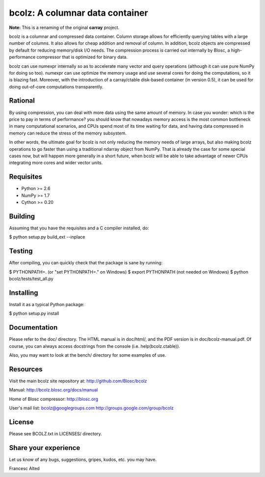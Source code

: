 bcolz: A columnar data container
================================


**Note:** This is a renaming of the original **carray** project.

bcolz is a columnar and compressed data container.  Column storage allows
for efficiently querying tables with a large number of columns.  It also
allows for cheap addition and removal of column.  In addition, bcolz objects
are compressed by default for reducing memory/disk I/O needs.  The
compression process is carried out internally by Blosc, a high-performance
compressor that is optimized for binary data.

bcolz can use numexpr internally so as to accelerate many vector and
query operations (although it can use pure NumPy for doing so too).
numexpr can use optimize the memory usage and use several cores for
doing the computations, so it is blazing fast.  Moreover, with the
introduction of a carray/ctable disk-based container (in version 0.5),
it can be used for doing out-of-core computations transparently.

Rational
--------

By using compression, you can deal with more data using the same
amount of memory.  In case you wonder: which is the price to pay in
terms of performance? you should know that nowadays memory access is
the most common bottleneck in many computational scenarios, and CPUs
spend most of its time waiting for data, and having data compressed in
memory can reduce the stress of the memory subsystem.

In other words, the ultimate goal for bcolz is not only reducing the
memory needs of large arrays, but also making bcolz operations to go
faster than using a traditional ndarray object from NumPy.  That is
already the case for some special cases now, but will happen more
generally in a short future, when bcolz will be able to take
advantage of newer CPUs integrating more cores and wider vector units.

Requisites
----------

- Python >= 2.6
- NumPy >= 1.7
- Cython >= 0.20

Building
--------

Assuming that you have the requisites and a C compiler installed, do:

$ python setup.py build_ext --inplace

Testing
-------

After compiling, you can quickly check that the package is sane by
running:

$ PYTHONPATH=.   (or "set PYTHONPATH=." on Windows)
$ export PYTHONPATH    (not needed on Windows)
$ python bcolz/tests/test_all.py

Installing
----------

Install it as a typical Python package:

$ python setup.py install

Documentation
-------------

Please refer to the doc/ directory.  The HTML manual is in doc/html/,
and the PDF version is in doc/bcolz-manual.pdf.  Of course, you can
always access docstrings from the console (i.e. help(bcolz.ctable)).

Also, you may want to look at the bench/ directory for some examples
of use.

Resources
---------

Visit the main bcolz site repository at:
http://github.com/Blosc/bcolz

Manual:
http://bcolz.blosc.org/docs/manual

Home of Blosc compressor:
http://blosc.org

User's mail list:
bcolz@googlegroups.com
http://groups.google.com/group/bcolz

License
-------

Please see BCOLZ.txt in LICENSES/ directory.

Share your experience
---------------------

Let us know of any bugs, suggestions, gripes, kudos, etc. you may
have.


Francesc Alted
